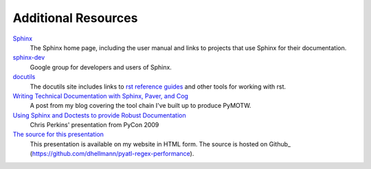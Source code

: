 ======================
 Additional Resources
======================

Sphinx_
    The Sphinx home page, including the user manual and links to
    projects that use Sphinx for their documentation.

`sphinx-dev <http://groups.google.com/group/sphinx-dev>`_
    Google group for developers and users of Sphinx.

docutils_
    The docutils site includes links to `rst reference guides
    <http://docutils.sourceforge.net/docs/ref/rst/restructuredtext.html>`_
    and other tools for working with rst.

`Writing Technical Documentation with Sphinx, Paver, and Cog <https://doughellmann.com/blog/2009/02/02/writing-technical-documentation-with-sphinx-paver-and-cog/>`_
    A post from my blog covering the tool chain I've built up to
    produce PyMOTW.

`Using Sphinx and Doctests to provide Robust Documentation <http://us.pycon.org/2009/conference/schedule/event/90/>`_
    Chris Perkins' presentation from PyCon 2009

`The source for this presentation <https://github.com/dhellmann/pyatl-regex-performance>`_
    This presentation is available on my website in HTML form.  The
    source is hosted on Github_
    (https://github.com/dhellmann/pyatl-regex-performance).

.. _Sphinx: http://sphinx-doc.org

.. _docutils: http://docutils.sourceforge.net/

.. _BitBucket: http://bitbucket.org/
